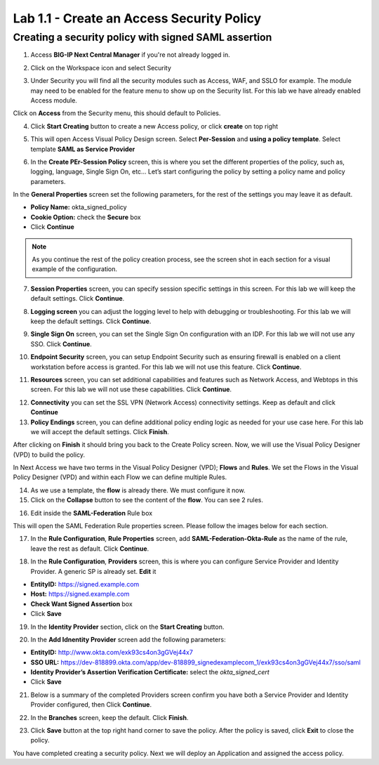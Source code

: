 Lab 1.1 - Create an Access Security Policy
##########################################

Creating a security policy with signed SAML assertion
*****************************************************

1. Access **BIG-IP Next Central Manager** if you're not already logged in.

.. image:: images/lab2-cmlogin.png
    :width: 600 px

2. Click on the Workspace icon and select Security

.. image:: images/lab1-securitybtn.png
    :width: 600 px

3. Under Security you will find all the security modules such as Access, WAF, and SSLO for example. The module may need to be enabled for the feature menu to show up on the Security list. For this lab we have already enabled Access module.

Click on **Access** from the Security menu, this should default to Policies.

.. image:: images/lab1-accessbtn.png
    :width: 600 px

4. Click **Start Creating** button to create a new Access policy, or click **create** on top right

.. image:: images/lab1-createapbtn.png
    :width: 600 px

5. This will open Access Visual Policy Design screen. Select **Per-Session** and **using a policy template**. Select template **SAML as Service Provider**

.. image:: images/lab1-selecttemplate.png
    :width: 600 px

6. In the **Create PEr-Session Policy** screen, this is where you set the different properties of the policy, such as, logging, language, Single Sign On, etc… Let’s start configuring the policy by setting a policy name and policy parameters.

In the **General Properties** screen set the following parameters, for the rest of the settings you may leave it as default.

- **Policy Name:** okta_signed_policy
- **Cookie Option:** check the **Secure** box
- Click **Continue** 

.. note:: As you continue the rest of the policy creation process, see the screen shot in each section for a visual example of the configuration.

.. image:: images/lab1-oktageneral.png
    :width: 600 px

7. **Session Properties** screen, you can specify session specific settings in this screen. For this lab we will keep the default settings. Click **Continue**.

.. image:: images/lab1-oktasession.png
    :width: 600 px

8. **Logging screen** you can adjust the logging level to help with debugging or troubleshooting. For this lab we will keep the default settings. Click **Continue**. 

.. image:: images/lab1-oktalogging.png
    :width: 600 px

9. **Single Sign On** screen, you can set the Single Sign On configuration with an IDP. For this lab we will not use any SSO. Click **Continue**.


.. image:: images/lab1-oktasso.png
    :width: 600 px

10. **Endpoint Security** screen, you can setup Endpoint Security such as ensuring firewall is enabled on a client workstation before access is granted. For this lab we will not use this feature. Click **Continue**.

.. image:: images/lab1-oktaendpoint.png
    :width: 600 px

11. **Resources** screen, you can set additional capabilities and features such as Network Access, and Webtops in this screen. For this lab we will not use these capabilities. Click **Continue**.

.. image:: images/lab1-oktaresources.png
    :width: 600 px

12. **Connectivity** you can set the SSL VPN (Network Access) connectivity settings. Keep as default and click **Continue**

13. **Policy Endings** screen, you can define additional policy ending logic as needed for your use case here. For this lab we will accept the default settings. Click **Finish**.

.. image:: images/lab1-oktapolicyendings.png
    :width: 600 px

After clicking on **Finish** it should bring you back to the Create Policy screen. Now, we will use the Visual Policy Designer (VPD) to build the policy.

In Next Access we have two terms in the Visual Policy Designer (VPD); **Flows** and **Rules**. We set the Flows in the Visual Policy Designer (VPD) and within each Flow we can define multiple Rules.

.. image:: images/lab1-createpolicy2.png
    :width: 600 px



14. As we use a template, the **flow** is already there. We must configure it now.

15. Click on the **Collapse** button to see the content of the **flow**. You can see 2 rules.

.. image:: images/lab1-flowrules.png
    :width: 600 px

16.  Edit inside the **SAML-Federation** Rule box

.. image:: images/lab1-oktasamlrule1.png
    :width: 600 px

This will open the SAML Federation Rule properties screen. Please follow the images below for each section.

17. In the **Rule Configuration**, **Rule Properties** screen, add **SAML-Federation-Okta-Rule** as the name of the rule, leave the rest as default. Click **Continue**.

.. image:: images/lab1-oktasamlrule2.png
    :width: 600 px

18. In the **Rule Configuration**, **Providers** screen, this is where you can configure Service Provider and Identity Provider. A generic SP is already set. **Edit** it

.. image:: images/lab1-saml-provider.png
    :width: 600 px

- **EntityID:** https://signed.example.com
- **Host:** https://signed.example.com
- **Check Want Signed Assertion** box
- Click **Save**

.. image:: images/lab1-oktasamlrule4.png
    :width: 600 px

19. In the **Identity Provider** section, click on the **Start Creating** button. 

.. image:: images/lab1-oktasamlidentity.png
    :width: 600 px

20. In the **Add Idnentity Provider** screen add the following parameters:

- **EntityID:** http://www.okta.com/exk93cs4on3gGVej44x7
- **SSO URL:** https://dev-818899.okta.com/app/dev-818899_signedexamplecom_1/exk93cs4on3gGVej44x7/sso/saml
- **Identity Provider’s Assertion Verification Certificate:** select the *okta_signed_cert* 
- Click **Save**

21. Below is a summary of the completed Providers screen confirm you have both a Service Provider and Identity Provider configured, then Click **Continue**.

.. image:: images/lab1-oktasamlconfirm.png
    :width: 600 px

22. In the **Branches** screen, keep the default. Click **Finish**.

.. image:: images/lab1-oktasamlrule6.png

23. Click **Save** button at the top right hand corner to save the policy. After the policy is saved, click **Exit** to close the policy.

You have completed creating a security policy. Next we will deploy an Application and assigned the access policy. 